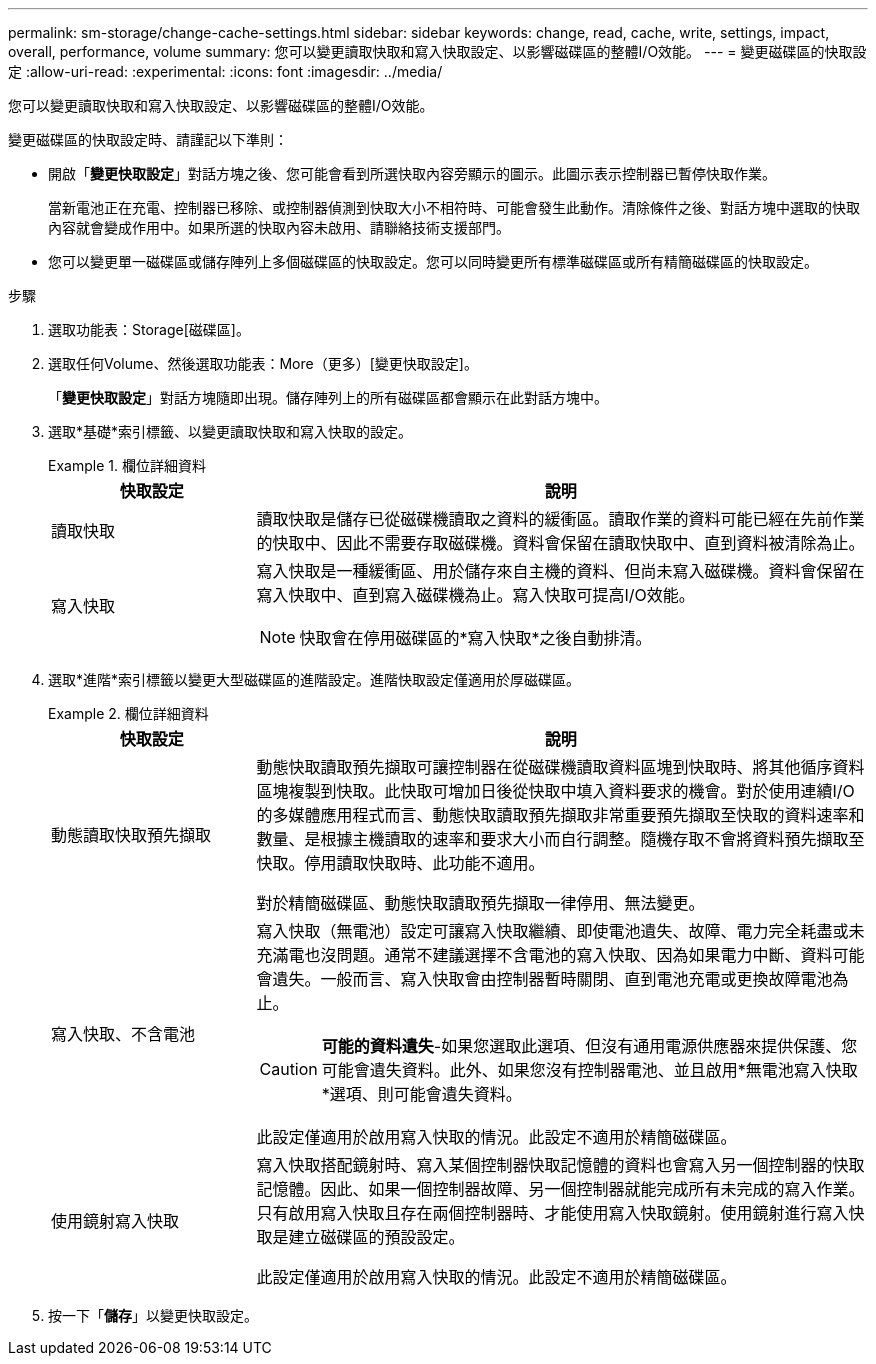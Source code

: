 ---
permalink: sm-storage/change-cache-settings.html 
sidebar: sidebar 
keywords: change, read, cache, write, settings, impact, overall, performance, volume 
summary: 您可以變更讀取快取和寫入快取設定、以影響磁碟區的整體I/O效能。 
---
= 變更磁碟區的快取設定
:allow-uri-read: 
:experimental: 
:icons: font
:imagesdir: ../media/


[role="lead"]
您可以變更讀取快取和寫入快取設定、以影響磁碟區的整體I/O效能。

變更磁碟區的快取設定時、請謹記以下準則：

* 開啟「*變更快取設定*」對話方塊之後、您可能會看到所選快取內容旁顯示的圖示。此圖示表示控制器已暫停快取作業。
+
當新電池正在充電、控制器已移除、或控制器偵測到快取大小不相符時、可能會發生此動作。清除條件之後、對話方塊中選取的快取內容就會變成作用中。如果所選的快取內容未啟用、請聯絡技術支援部門。

* 您可以變更單一磁碟區或儲存陣列上多個磁碟區的快取設定。您可以同時變更所有標準磁碟區或所有精簡磁碟區的快取設定。


.步驟
. 選取功能表：Storage[磁碟區]。
. 選取任何Volume、然後選取功能表：More（更多）[變更快取設定]。
+
「*變更快取設定*」對話方塊隨即出現。儲存陣列上的所有磁碟區都會顯示在此對話方塊中。

. 選取*基礎*索引標籤、以變更讀取快取和寫入快取的設定。
+
.欄位詳細資料
====
[cols="1a,3a"]
|===
| 快取設定 | 說明 


 a| 
讀取快取
 a| 
讀取快取是儲存已從磁碟機讀取之資料的緩衝區。讀取作業的資料可能已經在先前作業的快取中、因此不需要存取磁碟機。資料會保留在讀取快取中、直到資料被清除為止。



 a| 
寫入快取
 a| 
寫入快取是一種緩衝區、用於儲存來自主機的資料、但尚未寫入磁碟機。資料會保留在寫入快取中、直到寫入磁碟機為止。寫入快取可提高I/O效能。


NOTE: 快取會在停用磁碟區的*寫入快取*之後自動排清。

|===
====
. 選取*進階*索引標籤以變更大型磁碟區的進階設定。進階快取設定僅適用於厚磁碟區。
+
.欄位詳細資料
====
[cols="1a,3a"]
|===
| 快取設定 | 說明 


 a| 
動態讀取快取預先擷取
 a| 
動態快取讀取預先擷取可讓控制器在從磁碟機讀取資料區塊到快取時、將其他循序資料區塊複製到快取。此快取可增加日後從快取中填入資料要求的機會。對於使用連續I/O的多媒體應用程式而言、動態快取讀取預先擷取非常重要預先擷取至快取的資料速率和數量、是根據主機讀取的速率和要求大小而自行調整。隨機存取不會將資料預先擷取至快取。停用讀取快取時、此功能不適用。

對於精簡磁碟區、動態快取讀取預先擷取一律停用、無法變更。



 a| 
寫入快取、不含電池
 a| 
寫入快取（無電池）設定可讓寫入快取繼續、即使電池遺失、故障、電力完全耗盡或未充滿電也沒問題。通常不建議選擇不含電池的寫入快取、因為如果電力中斷、資料可能會遺失。一般而言、寫入快取會由控制器暫時關閉、直到電池充電或更換故障電池為止。


CAUTION: *可能的資料遺失*-如果您選取此選項、但沒有通用電源供應器來提供保護、您可能會遺失資料。此外、如果您沒有控制器電池、並且啟用*無電池寫入快取*選項、則可能會遺失資料。

此設定僅適用於啟用寫入快取的情況。此設定不適用於精簡磁碟區。



 a| 
使用鏡射寫入快取
 a| 
寫入快取搭配鏡射時、寫入某個控制器快取記憶體的資料也會寫入另一個控制器的快取記憶體。因此、如果一個控制器故障、另一個控制器就能完成所有未完成的寫入作業。只有啟用寫入快取且存在兩個控制器時、才能使用寫入快取鏡射。使用鏡射進行寫入快取是建立磁碟區的預設設定。

此設定僅適用於啟用寫入快取的情況。此設定不適用於精簡磁碟區。

|===
====
. 按一下「*儲存*」以變更快取設定。

